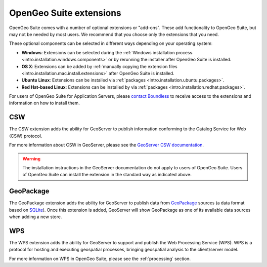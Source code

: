 .. _intro.extensions:

OpenGeo Suite extensions
========================

OpenGeo Suite comes with a number of optional extensions or "add-ons". These add functionality to OpenGeo Suite, but may not be needed by most users. We recommend that you choose only the extensions that you need.

These optional components can be selected in different ways depending on your operating system:

* **Windows**: Extensions can be selected during the :ref:`Windows installation process <intro.installation.windows.components>` or by rerunning the installer after OpenGeo Suite is installed.
* **OS X**: Extensions can be added by :ref:`manually copying the extension files <intro.installation.mac.install.extensions>` after OpenGeo Suite is installed.
* **Ubuntu Linux**: Extensions can be installed via :ref:`packages <intro.installation.ubuntu.packages>`.
* **Red Hat-based Linux**: Extensions can be installed by via :ref:`packages <intro.installation.redhat.packages>`.

For users of OpenGeo Suite for Application Servers, please `contact Boundless <http://boundlessgeo.com/about-us/contact/>`_ to receive access to the extensions and information on how to install them.

.. only:: enterprise

   .. _intro.extensions.arcsde:

   ArcSDE
   ------

   The ArcSDE extension adds the ability for GeoServer to publish data from ArcSDE sources. Once this extension is added, GeoServer will show ArcSDE as one of its available data sources when adding a new vector or raster store.

   Please visit the `ArcSDE 8.1 Service Pack 1 Readme <http://downloads2.esri.com/support/downloads/ao_/SP1_downloads/ArcSDE_sp1_readme.html>`_ for more information.
   
.. only:: enterprise

   .. _intro.extensions.clustering:

   Clustering
   ----------

   The Clustering extension for GeoServer adds the ability to automatically set up multiple instances of GeoServer that can pool resources.

   This extension consists of two parts:

   * Database-backed configuration
   * Server connection and communication

   .. note::

      On Windows, this extension is known simply as "Clustering". However, on Linux, it is divided into two separate packages, both required:

      * ``geoserver-jdbcconfig``
      * ``geoserver-clustering``

   For more information about Clustering, please see the :ref:`sysadmin.clustering` section.

   Scripts for setting up clusters either on Amazon Web Services (AWS) or locally-hosted virtual machines are available to OpenGeo Suite Enterprise clients. Please `contact Boundless <http://boundlessgeo.com/about-us/contact/>`_ to access these scripts.

.. only:: enterprise

   .. _intro.extensions.css:

   CSS Styling
   -----------

   The CSS Styling extension adds functionality to GeoServer to be able to style layers using a syntax that is similar to CSS (Cascading Style Sheets). CSS can be preferable to the standard Styled Layer Descriptor (SLD) styling method, due to the compactness of CSS as well as greater familiarity.

   For more information about CSS styling in GeoServer, please see the `GeoServer CSS documentation <../geoserver/extensions/css/>`_.

   .. warning:: The installation instructions in the GeoServer documentation do not apply to users of OpenGeo Suite. Users of OpenGeo Suite can install the extension following the standard way as indicated above.

.. _intro.extensions.csw:

CSW
---

The CSW extension adds the ability for GeoServer to publish information conforming to the Catalog Service for Web (CSW) protocol.

For more information about CSW in GeoServer, please see the `GeoServer CSW documentation <../geoserver/extensions/csw/>`_.

.. warning:: The installation instructions in the GeoServer documentation do not apply to users of OpenGeo Suite. Users of OpenGeo Suite can install the extension in the standard way as indicated above.

.. only:: enterprise

   .. _intro.extensions.db2:

   DB2
   ---

   The DB2 extension adds the ability for GeoServer to publish data from DB2 databases. Once this extension is added, GeoServer will show DB2 as one of its available data sources when adding a new vector store.

.. only:: enterprise

   .. _intro.extensions.gdal:

   GDAL Image Formats
   ------------------

   The GDAL Image Formats extension adds the ability for GeoServer to publish data from extra raster data sources, through the use of `GDAL <http://www.gdal.org/>`_. These formats include, but are not limited to DTED, EHdr, AIG, and ENVIHdr.

   The instructions for enabling these formats may require a few additional steps from the standard extension installation instructions as indicated above. Please see the section on :ref:`installing GDAL image formats <dataadmin.gdal>` for more information.

.. _intro.extensions.geopackage:

GeoPackage
----------

The GeoPackage extension adds the ability for GeoServer to publish data from `GeoPackage <http://www.geopackage.org/>`_ sources (a data format based on `SQLite <http://www.sqlite.org/>`_). Once this extension is added, GeoServer will show GeoPackage as one of its available data sources when adding a new store.
   
.. only:: enterprise

   .. _intro.extensions.mapmeter:

   Mapmeter
   --------

   The Mapmeter extension adds the ability to connect to Mapmeter. `Mapmeter <http://boundlessgeo.com/solutions/mapmeter/>`_ is a cloud-based service that allows you to monitor and analyze your geospatial deployments in real-time.

   Mapmeter is available for OpenGeo Suite Enterprise clients only.

   For more information on using Mapmeter, see the section on :ref:`sysadmin.mapmeter`.

.. only:: enterprise

   .. _intro.extensions.mongodb:

   MongoDB
   -------

   The MongoDB extension adds the ability for GeoServer to publish data from `MongoDB <http://www.mongodb.org/>`_ sources. Once this extension is added, GeoServer will show MongoDB as one of its available data sources when adding a new store.

   For more information on using MongoDB, see the section on :ref:`dataadmin.mongodb`.

   .. note:: This extension will only work when connecting to MongoDB databases at version 2.4 and above.

.. only:: enterprise

   .. _intro.extensions.oracle:

   Oracle
   ------

   The :ref:`Oracle extension <dataadmin.oracle>` adds the ability for GeoServer to publish data from Oracle Spatial databases. Once this extension is added, GeoServer will show Oracle as one of its available data sources when adding a new vector store.

.. only:: enterprise

   .. _intro.extensions.script:

   GeoScript
   ---------

   The GeoScript extension adds support for the use of Python and JavaScript in GeoServer. Spatial capabilities are added to these dynamic scripting languages allowing the quick generation of custom processes.

   For more information on scripting in OpenGeo Suite, please see the :ref:`processing.scripting` section.

.. only:: enterprise

   .. _intro.extensions.sqlserver:

   SQL Server
   ----------

   The SQL Server extension adds the ability for GeoServer to publish data from MS SQL Server databases. Once this extension is added, GeoServer will show SQLServer as one of its available data sources when adding a new vector stores.

   .. note:: This extension will only work when connecting to SQL Server 2008 and above.
   
.. _intro.extensions.wps:

WPS
---

The WPS extension adds the ability for GeoServer to support and publish the Web Processing Service (WPS). WPS is a protocol for hosting and executing geospatial processes, bringing geospatial analysis to the client/server model.

For more information on WPS in OpenGeo Suite, please see the :ref:`processing` section.
